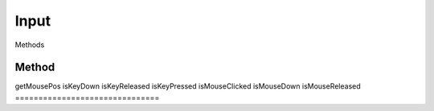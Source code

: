Input
=====

Methods

===============================
Method                          
===============================
getMousePos
isKeyDown
isKeyReleased
isKeyPressed
isMouseClicked
isMouseDown
isMouseReleased
===============================